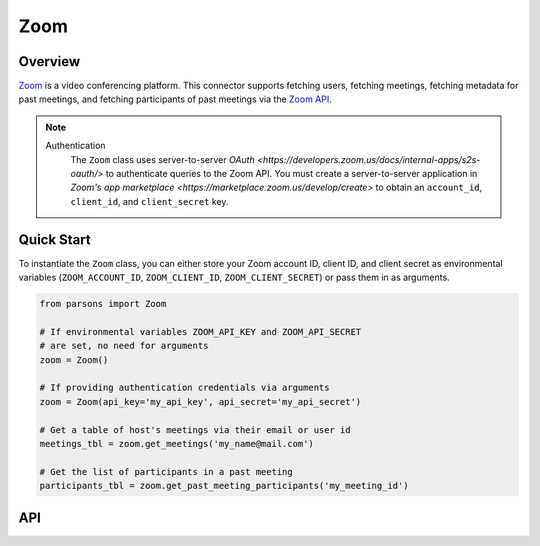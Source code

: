 Zoom
====

********
Overview
********

`Zoom <https://zoom.us>`_ is a video conferencing platform. This connector supports
fetching users, fetching meetings, fetching metadata for past meetings, and fetching
participants of past meetings via the `Zoom API <https://developers.zoom.us/docs/api/>`_.

.. note::
  Authentication
    The ``Zoom`` class uses server-to-server `OAuth <https://developers.zoom.us/docs/internal-apps/s2s-oauth/>` 
    to authenticate queries to the Zoom API. You must create a server-to-server application in 
    `Zoom's app marketplace <https://marketplace.zoom.us/develop/create>` to obtain an 
    ``account_id``, ``client_id``, and ``client_secret`` key.

***********
Quick Start
***********

To instantiate the ``Zoom`` class, you can either store your Zoom account ID, client ID, and client secret 
as environmental variables (``ZOOM_ACCOUNT_ID``, ``ZOOM_CLIENT_ID``, ``ZOOM_CLIENT_SECRET``) 
or pass them in as arguments.

.. code-block:: python

  from parsons import Zoom

  # If environmental variables ZOOM_API_KEY and ZOOM_API_SECRET
  # are set, no need for arguments
  zoom = Zoom()

  # If providing authentication credentials via arguments
  zoom = Zoom(api_key='my_api_key', api_secret='my_api_secret')

  # Get a table of host's meetings via their email or user id
  meetings_tbl = zoom.get_meetings('my_name@mail.com')

  # Get the list of participants in a past meeting
  participants_tbl = zoom.get_past_meeting_participants('my_meeting_id')

***
API
***

.. autoclass :: parsons.Zoom
   :inherited-members:
